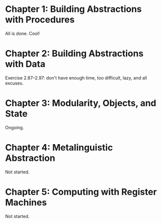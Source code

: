 * Chapter 1: Building Abstractions with Procedures
All is done. Cool!

* Chapter 2: Building Abstractions with Data

Exercise 2.87--2.97: don't have enough time, too difficult, lazy, and
all excuses.

* Chapter 3: Modularity, Objects, and State
Ongoing.

* Chapter 4: Metalinguistic Abstraction
Not started.

* Chapter 5: Computing with Register Machines
Not started.
